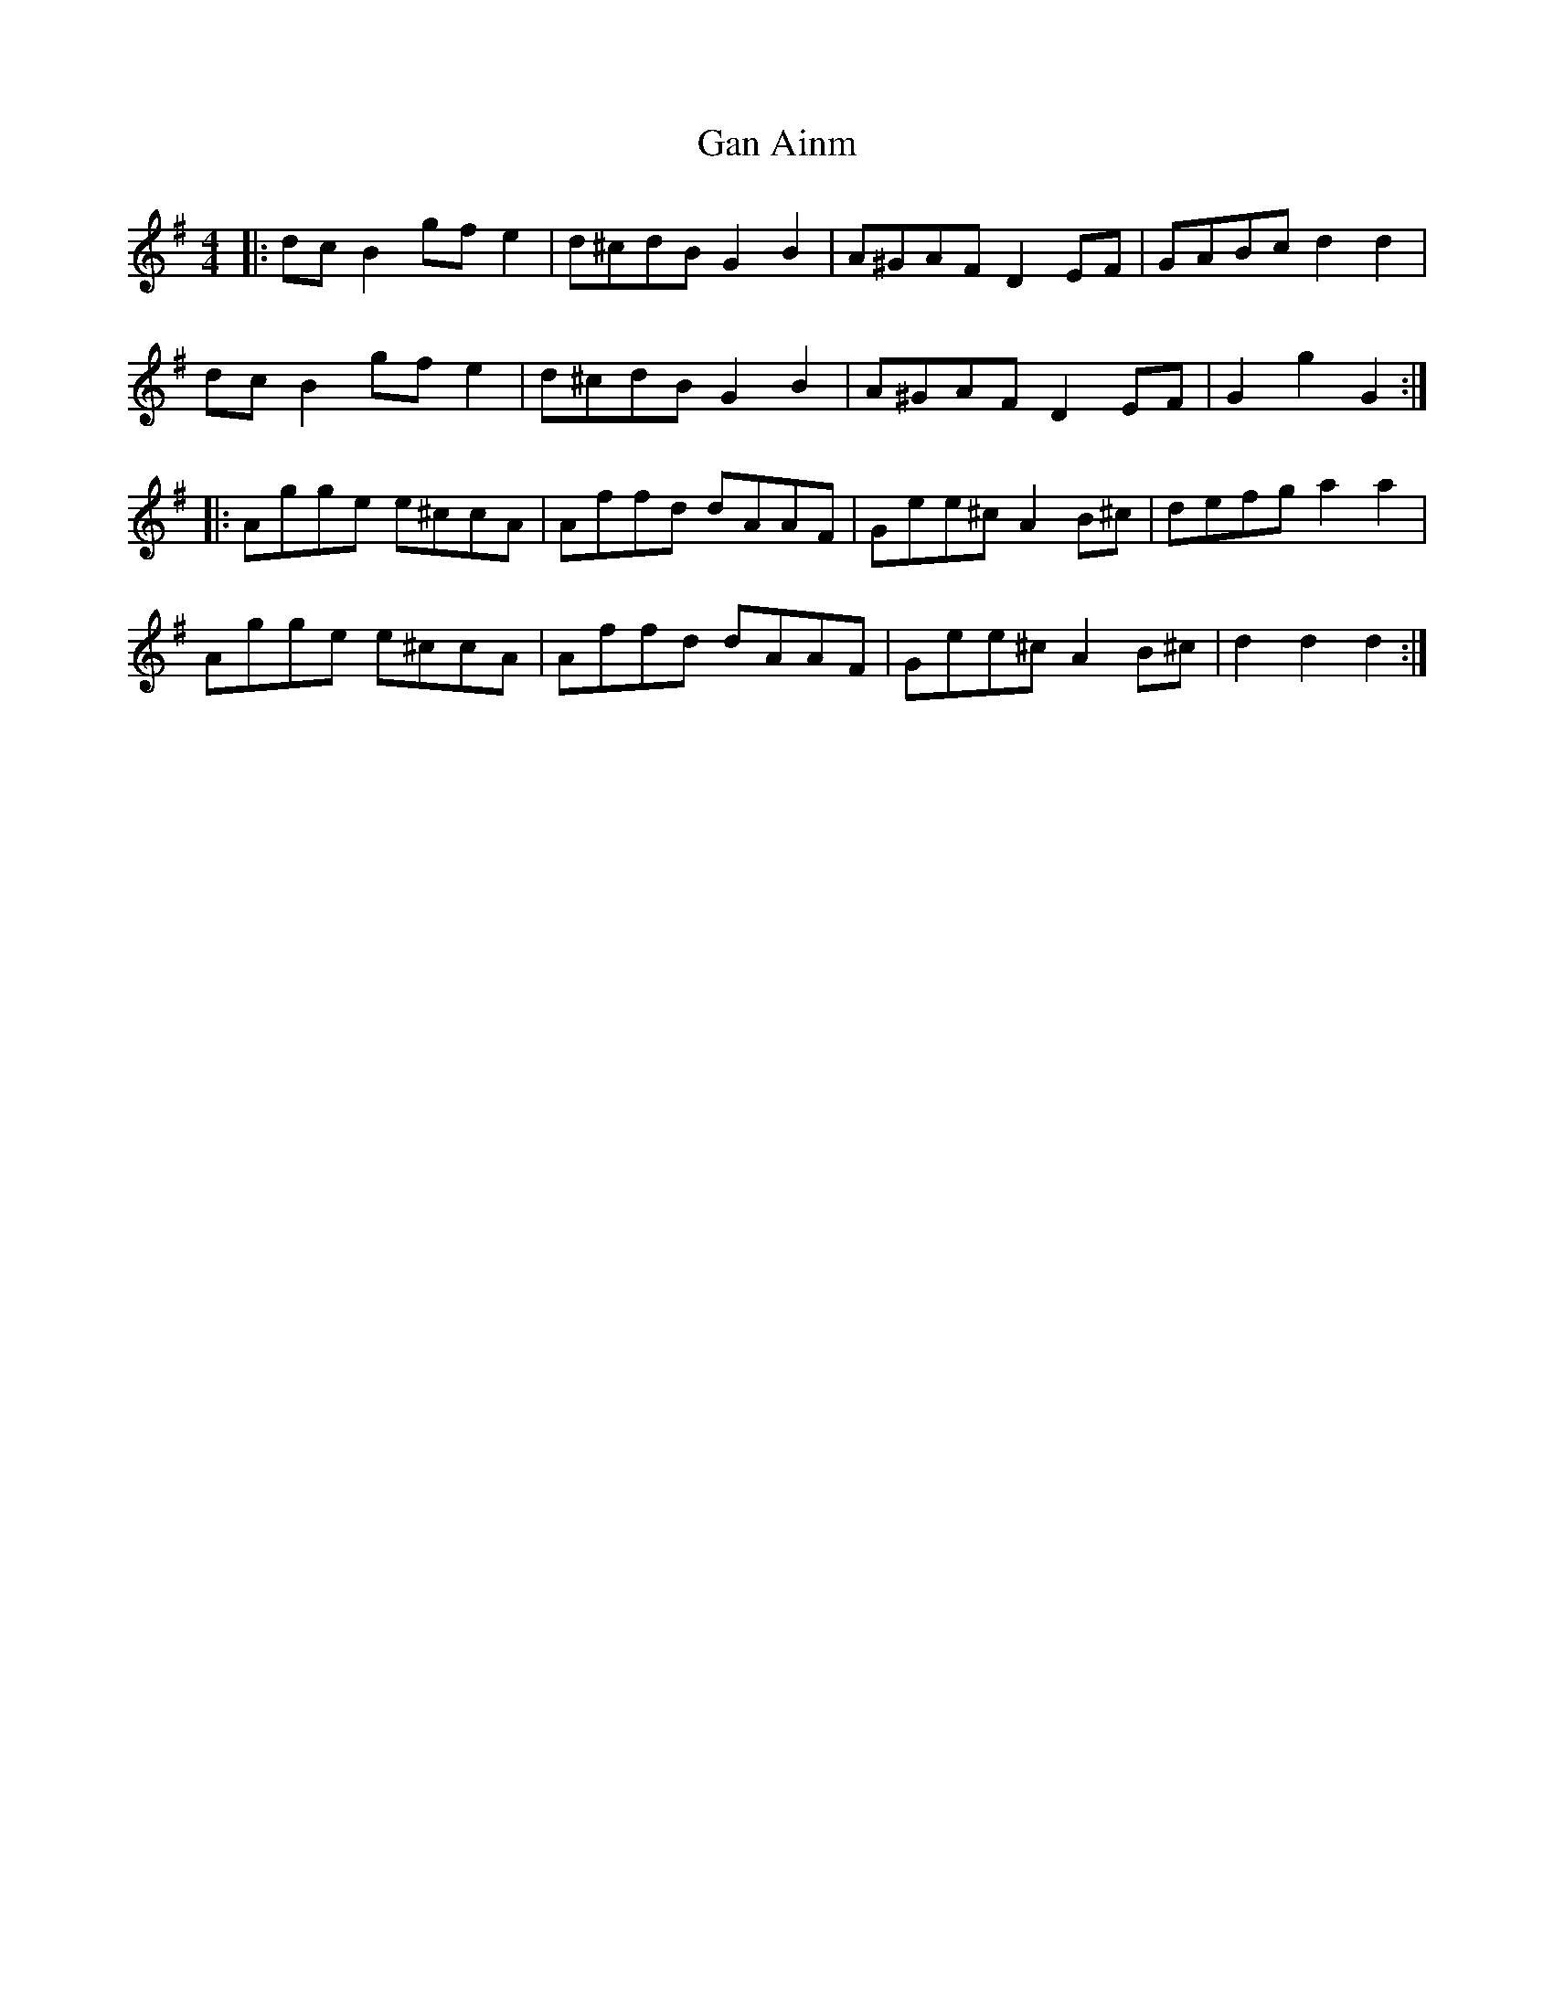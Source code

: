 X: 14712
T: Gan Ainm
R: barndance
M: 4/4
K: Gmajor
|:dc B2 gf e2|d^cdB G2 B2|A^GAF D2 EF|GABc d2 d2|
dc B2 gf e2|d^cdB G2 B2|A^GAF D2 EF|G2 g2 G2:|
|:Agge e^ccA|Affd dAAF|Gee^c A2 B^c|defg a2 a2|
Agge e^ccA|Affd dAAF|Gee^c A2 B^c|d2 d2 d2:|

